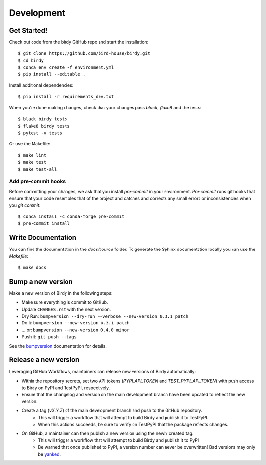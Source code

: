 .. highlight:: shell

***********
Development
***********

Get Started!
============

Check out code from the birdy GitHub repo and start the installation::

   $ git clone https://github.com/bird-house/birdy.git
   $ cd birdy
   $ conda env create -f environment.yml
   $ pip install --editable .

Install additional dependencies::

  $ pip install -r requirements_dev.txt

When you're done making changes, check that your changes pass `black`, `flake8` and the tests::

    $ black birdy tests
    $ flake8 birdy tests
    $ pytest -v tests

Or use the Makefile::

     $ make lint
     $ make test
     $ make test-all

Add pre-commit hooks
--------------------

Before committing your changes, we ask that you install `pre-commit` in your environment.
`Pre-commit` runs git hooks that ensure that your code resembles that of the project
and catches and corrects any small errors or inconsistencies when you `git commit`::

     $ conda install -c conda-forge pre-commit
     $ pre-commit install

Write Documentation
===================

You can find the documentation in the `docs/source` folder. To generate the Sphinx
documentation locally you can use the `Makefile`::

  $ make docs

Bump a new version
===================

Make a new version of Birdy in the following steps:

* Make sure everything is commit to GitHub.
* Update ``CHANGES.rst`` with the next version.
* Dry Run: ``bumpversion --dry-run --verbose --new-version 0.3.1 patch``
* Do it: ``bumpversion --new-version 0.3.1 patch``
* ... or: ``bumpversion --new-version 0.4.0 minor``
* Push it: ``git push --tags``

See the bumpversion_ documentation for details.

.. _bumpversion: https://pypi.org/project/bumpversion/

Release a new version
=====================

Leveraging GitHub Workflows, maintainers can release new versions of Birdy automatically:

* Within the repository secrets, set two API tokens (`PYPI_API_TOKEN` and `TEST_PYPI_API_TOKEN`) with push access to Birdy on PyPI and TestPyPI, respectively.
* Ensure that the changelog and version on the main development branch have been updated to reflect the new version.
* Create a tag (`vX.Y.Z`) of the main development branch and push to the GitHub repository.
    * This will trigger a workflow that will attempt to build Birdy and publish it to TestPyPI.
    * When this actions succeeds, be sure to verify on TestPyPI that the package reflects changes.
* On GitHub, a maintainer can then publish a new version using the newly created tag.
    * This will trigger a workflow that will attempt to build Birdy and publish it to PyPI.
    * Be warned that once published to PyPI, a version number can never be overwritten! Bad versions may only be `yanked <https://pypi.org/help/#yanked>`_.
